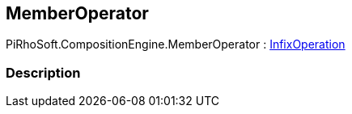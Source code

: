 [#reference/member-operator]

## MemberOperator

PiRhoSoft.CompositionEngine.MemberOperator : <<reference/infix-operation.html,InfixOperation>>

### Description

